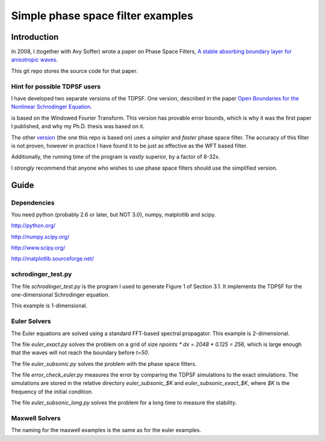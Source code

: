 ==================================
Simple phase space filter examples
==================================

Introduction
============

In 2008, I (together with Avy Soffer) wrote a paper on Phase Space Filters,
`A stable absorbing boundary layer for anisotropic waves`_.

.. _version:
.. _A stable absorbing boundary layer for anisotropic waves: http://arxiv.org/abs/0805.2929


This git repo stores the source code for that paper.

Hint for possible TDPSF users
-----------------------------

I have developed two separate versions of the TDPSF. One version,
described in the paper `Open Boundaries for the Nonlinear Schrodinger Equation`_.

.. _Open Boundaries for the Nonlinear Schrodinger Equation: http://arxiv.org/abs/math/0609183

is based on the Windowed Fourier Transform. This version has provable
error bounds, which is why it was the first paper I published, and why
my Ph.D. thesis was based on it.

The other version_ (the one this repo is based on) uses a *simpler* and *faster*
phase space filter. The accuracy of this filter is not proven, however in practice
I have found it to be just as effective as the WFT based filter.

Additionally, the running time of the program is *vastly* superior, by a factor of 8-32x.

I *strongly* recommend that anyone who wishes to use phase space filters
should use the simplified version.


Guide
=====

Dependencies
------------

You need python (probably 2.6 or later, but NOT 3.0), numpy, matplotlib and scipy.

http://python.org/

http://numpy.scipy.org/

http://www.scipy.org/

http://matplotlib.sourceforge.net/


schrodinger_test.py
-------------------
The file `schrodinger_test.py` is the program I used to generate Figure 1 of Section 3.1.
It implements the TDPSF for the one-dimensional Schrodinger equation.

This example is 1-dimensional.

Euler Solvers
-------------
The Euler equations are solved using a standard FFT-based spectral propagator. This
example is 2-dimensional.

The file `euler_exact.py` solves the problem on a grid of size `npoints * dx = 2048 * 0.125 = 256`,
which is large enough that the waves will not reach the boundary before `t=50`.

The file `euler_subsonic.py` solves the problem with the phase space filters.

The file `error_check_euler.py` measures the error by comparing the TDPSF simulations to
the exact simulations. The simulations are stored in the relative directory `euler_subsonic_$K`
and `euler_subsonic_exact_$K`, where `$K` is the frequency of the initial condition.

The file `euler_subsonic_long.py` solves the problem for a long time to measure the stability.

Maxwell Solvers
---------------

The naming for the maxwell examples is the same as for the euler examples.

